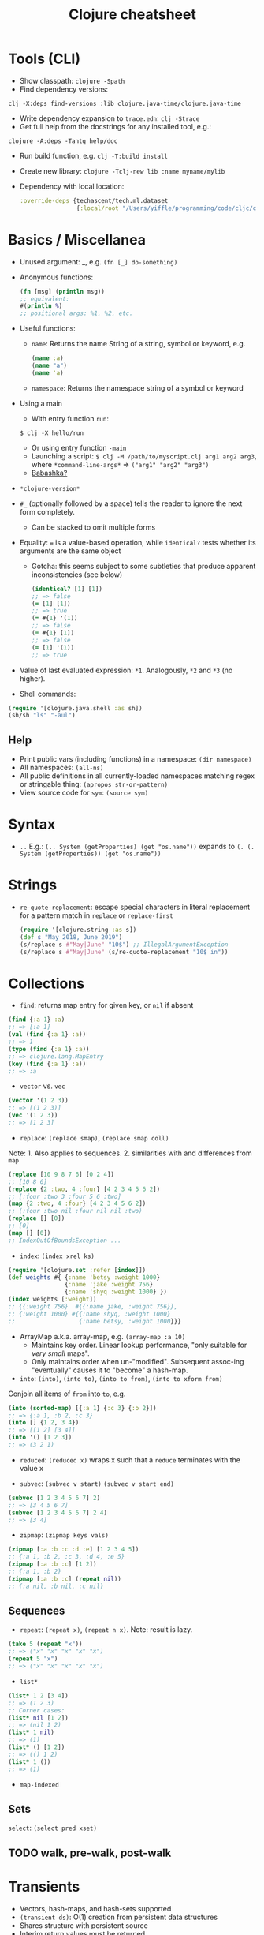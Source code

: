 #+title: Clojure cheatsheet


* Tools (CLI)

- Show classpath: ~clojure -Spath~
- Find dependency versions:
~clj -X:deps find-versions :lib clojure.java-time/clojure.java-time~
- Write dependency expansion to ~trace.edn~: ~clj -Strace~
- Get full help from the docstrings for any installed tool, e.g.:
~clojure -A:deps -Tantq help/doc~
- Run build function, e.g. ~clj -T:build install~
- Create new library: ~clojure -Tclj-new lib :name myname/mylib~
- Dependency with local location:
  #+begin_src clojure
  :override-deps {techascent/tech.ml.dataset
                  {:local/root "/Users/yiffle/programming/code/cljc/clj/tech.ml.dataset"}}
  #+end_src


* Basics / Miscellanea

- Unused argument: _, e.g. ~(fn [_] do-something)~

- Anonymous functions:
  #+begin_src clojure
  (fn [msg] (println msg))
  ;; equivalent:
  #(println %)
  ;; positional args: %1, %2, etc.
  #+end_src

- Useful functions:
  - ~name~: Returns the name String of a string, symbol or keyword, e.g.

    #+begin_src clojure
    (name :a)
    (name "a")
    (name 'a)
    #+end_src

  - ~namespace~: Returns the namespace string of a symbol or keyword

- Using a main
  - With entry function ~run~:
  ~$ clj -X hello/run~
  - Or using entry function ~-main~
  - Launching a script:
    ~$ clj -M /path/to/myscript.clj arg1 arg2 arg3~, where
    ~*command-line-args*~ => ~("arg1" "arg2" "arg3")~
  - [[https://book.babashka.org/][Babashka?]]

- ~*clojure-version*~

- ~#_~ (optionally followed by a space) tells the reader to ignore the next form completely.
  - Can be stacked to omit multiple forms

- Equality: ~=~ is a value-based operation, while ~identical?~ tests whether its arguments are the same object
  - Gotcha: this seems subject to some subtleties that produce apparent inconsistencies (see below)
    #+begin_src clojure
    (identical? [1] [1])
    ;; => false
    (= [1] [1])
    ;; => true
    (= #{1} '(1))
    ;; => false
    (= #{1} [1])
    ;; => false
    (= [1] '(1))
    ;; => true
    #+end_src

- Value of last evaluated expression: ~*1~. Analogously, ~*2~ and ~*3~ (no higher).

- Shell commands:
#+begin_src clojure
(require '[clojure.java.shell :as sh])
(sh/sh "ls" "-aul")
#+end_src

** Help
- Print public vars (including functions) in a namespace: ~(dir namespace)~
- All namespaces: ~(all-ns)~
- All public definitions in all currently-loaded namespaces matching regex or stringable thing: ~(apropos str-or-pattern)~
- View source code for ~sym~: ~(source sym)~


* Syntax
- ~..~
  E.g.: ~(.. System (getProperties) (get "os.name"))~
  expands to ~(. (. System (getProperties)) (get "os.name"))~



* Strings
- ~re-quote-replacement~: escape special characters in literal replacement for a pattern match in ~replace~ or ~replace-first~
  #+begin_src clojure
  (require '[clojure.string :as s])
  (def s "May 2018, June 2019")
  (s/replace s #"May|June" "10$") ;; IllegalArgumentException
  (s/replace s #"May|June" (s/re-quote-replacement "10$ in"))
  #+end_src


* Collections

- ~find~: returns map entry for given key, or ~nil~ if absent
#+begin_src clojure
(find {:a 1} :a)
;; => [:a 1]
(val (find {:a 1} :a))
;; => 1
(type (find {:a 1} :a))
;; => clojure.lang.MapEntry
(key (find {:a 1} :a))
;; => :a
#+end_src

- ~vector~ vs. ~vec~
#+begin_src clojure
(vector '(1 2 3))
;; => [(1 2 3)]
(vec '(1 2 3))
;; => [1 2 3]
#+end_src

- ~replace~: ~(replace smap)~, ~(replace smap coll)~
Note: 1. Also applies to sequences. 2. similarities with and differences from ~map~
#+begin_src clojure
(replace [10 9 8 7 6] [0 2 4])
;; [10 8 6]
(replace {2 :two, 4 :four} [4 2 3 4 5 6 2])
;; [:four :two 3 :four 5 6 :two]
(map {2 :two, 4 :four} [4 2 3 4 5 6 2])
;; (:four :two nil :four nil nil :two)
(replace [] [0])
;; [0]
(map [] [0])
;; IndexOutOfBoundsException ...
#+end_src

- ~index~: ~(index xrel ks)~
#+begin_src clojure
(require '[clojure.set :refer [index]])
(def weights #{ {:name 'betsy :weight 1000}
                {:name 'jake :weight 756}
                {:name 'shyq :weight 1000} })
(index weights [:weight])
;; {{:weight 756}  #{{:name jake, :weight 756}},
;; {:weight 1000} #{{:name shyq, :weight 1000}
;;                  {:name betsy, :weight 1000}}}
#+end_src

- ArrayMap a.k.a. array-map, e.g. ~(array-map :a 10)~
  - Maintains key order. Linear lookup performance, "only suitable for /very small/ maps".
  - Only maintains order when un-"modified". Subsequent assoc-ing "eventually" causes it to "become" a hash-map.

- ~into~: ~(into)~, ~(into to)~, ~(into to from)~, ~(into to xform from)~
Conjoin all items of ~from~ into ~to~, e.g.
#+begin_src clojure
(into (sorted-map) [{:a 1} {:c 3} {:b 2}])
;; => {:a 1, :b 2, :c 3}
(into [] {1 2, 3 4})
;; => [[1 2] [3 4]]
(into '() [1 2 3])
;; => (3 2 1)
#+end_src

- ~reduced~: ~(reduced x)~ wraps x such that a ~reduce~ terminates with the value x

- ~subvec~: ~(subvec v start)~ ~(subvec v start end)~
#+begin_src clojure
(subvec [1 2 3 4 5 6 7] 2)
;; => [3 4 5 6 7]
(subvec [1 2 3 4 5 6 7] 2 4)
;; => [3 4]
#+end_src

- ~zipmap~: ~(zipmap keys vals)~
#+begin_src clojure
(zipmap [:a :b :c :d :e] [1 2 3 4 5])
;; {:a 1, :b 2, :c 3, :d 4, :e 5}
(zipmap [:a :b :c] [1 2])
;; {:a 1, :b 2}
(zipmap [:a :b :c] (repeat nil))
;; {:a nil, :b nil, :c nil}
#+end_src

** Sequences

- ~repeat~: ~(repeat x)~, ~(repeat n x)~. Note: result is lazy.
#+begin_src clojure
(take 5 (repeat "x"))
;; => ("x" "x" "x" "x" "x")
(repeat 5 "x")
;; => ("x" "x" "x" "x" "x")
#+end_src

- ~list*~
#+begin_src clojure
(list* 1 2 [3 4])
;; => (1 2 3)
;; Corner cases:
(list* nil [1 2])
;; => (nil 1 2)
(list* 1 nil)
;; => (1)
(list* () [1 2])
;; => (() 1 2)
(list* 1 ())
;; => (1)
#+end_src

- ~map-indexed~

** Sets
~select~: ~(select pred xset)~

** TODO walk, pre-walk, post-walk


* Transients
- Vectors, hash-maps, and hash-sets supported
- ~(transient ds)~: O(1) creation from persistent data structures
- Shares structure with persistent source
- Interim return values must be returned
- ~(persistent! ds)~: O(1) creation of persistent data structure when done building results
  - Transient must not be used after: all operations will throw exceptions.
- Same code structure as functional version: ~conj!~, ~pop!~, ~assoc!~, ~dissoc!~, ~disj!~


* Functions beget functions

- ~apply~
  #+begin_src clojure
  (def strs ["a" "b" "c"])
  (apply str strs) ;; => (str "a" "b" "c")
  ;; => "abc"
  (apply str 1 strs) ;; => (str 1 "a" "b" "c")
  ;; => "1abc"
  #+end_src

- ~comp~: ~((comp f g) x)~ => ~(f (g x))~

- ~juxt~ (possibly abusing notation): ((juxt a b c) & args) => [(a & args) (b & args) (c & args)]
  #+begin_src clojure
  ((juxt str #(* 2 %)) 1)
  ;; => ["1" 2]
  ((juxt #(println %1 %2) #(* %1 %2)) 1 2)
  1 2
  ;; => [nil 2]
  #+end_src

- ~partial~, e.g.
  #+begin_src clojure
  (defn add [x y] (+ x y))
  (def add-5 (partial add 5))
  (add-5 10)
  ;; => 15
  #+end_src


* Destructuring

** Sequential destructuring
#+begin_src clojure
(let [[a _ b _] '(1 2 3 4)] (println _))
;; => 4

(def numbers [1 2 3 4 5])
(let [[x & remaining :as all] numbers]
  (apply prn [remaining all]))
;; => (2 3 4 5) [1 2 3 4 5]

(def my-line [[5 10] [10 20]])
(let [[[a b :as group1] [c d :as group2]] my-line]
  (println a b group1)
  (println c d group2))
;; => 5 10 [5 10]
;; => 10 20 [10 20]
#+end_src

** Associative destructuring

#+begin_src clojure
(def my-map {:a "A" :b "B" :c 3 :d 4})
(let [{a :a, x :x, :or {x "Not found!"}, :as all} my-map]
  (println "I got" a "from" all)
  (println "Where is x?" x))
;= I got A from {:a "A" :b "B" :c 3 :d 4}
;= Where is x? Not found!

(def client {:name "Super Co."
             :location "Philadelphia"
             :description "The worldwide leader in plastic tableware."})
(let [{:keys [name location description]} client]
  (println name location "-" description))
;= Super Co. Philadelphia - The worldwide leader in plastic tableware.

(def string-keys {"first-name" "Joe" "last-name" "Smith"})
(let [{:strs [first-name last-name]} string-keys]
  (println first-name last-name))
;= Joe Smith

(def symbol-keys {'first-name "Jane" 'last-name "Doe"})
(let [{:syms [first-name last-name]} symbol-keys]
  (println first-name last-name))
;= Jane Doe

(def multiplayer-game-state
  {:joe {:class "Ranger"
         :weapon "Longbow"
         :score 100}} ;...
  )
(let [{{:keys [class weapon]} :joe} multiplayer-game-state]
  (println "Joe is a" class "wielding a" weapon))
; or
(let [{:joe/keys [class weapon]} multiplayer-game-state]
  (println "Joe is a" class "wielding a" weapon))
;= Joe is a Ranger wielding a Longbow
#+end_src

*** Keyword arguments

#+begin_src clojure
(defn configure [val options]
  (let [{:keys [debug verbose] :or {debug false, verbose false}} options]
    (println "val =" val " debug =" debug " verbose =" verbose)))
(configure 12 {:debug true})
;;val = 12  debug = true  verbose = false

(defn configure [val & {:keys [debug verbose]
                        :or {debug false, verbose false}}]
  (println "val =" val " debug =" debug " verbose =" verbose))
(configure 10)
;;val = 10  debug = false  verbose = false
(configure 12 :verbose true :debug true)
;;val = 12  debug = true  verbose = true
(configure 12 {:verbose true :debug true})
;;val = 12  debug = true  verbose = true
(configure 12 :debug true {:verbose true})
;;val = 12  debug = true  verbose = true
#+end_src

*** Namespaced keywords

#+begin_src clojure
(def human {:person/name "Franklin"
            :person/age 25
            :hobby/hobbies "running"})
(let [{:keys [hobby/hobbies]
       :person/keys [name age]
       :or {age 0}} human]
  (println name "is" age "and likes" hobbies))
;= Franklin is 25 and likes running

(let [{:person/keys [age]
       hobby-hobbies :hobby/hobbies
       person-name :person/name} human]
  (println person-name "is" age "and likes" hobby-hobbies))
;= Franklin is 25 and likes running

(require '[person :as p])
(let [person {::p/name "Franklin", ::p/age 25}
      {:keys [::p/name ::p/age]} person]
  (println name "is" age))
;= Franklin is 25
#+end_src

*** Nested maps
#+begin_src clojure
(def john-smith {:f-name "John"
                 :l-name "Smith"
                 :phone "555-555-5555"
                 :address {:street "452 Lisp Ln."
                           :city "Macroville"
                           :state "Kentucky"
                           :zip "81321"}
                 :hobbies ["running" "hiking" "basketball"]
                 :company "Functional Industries"})
(defn print-contact-info
  [{:keys [f-name l-name phone company]
    {:keys [street city state zip]} :address
    [fav-hobby second-hobby] :hobbies}] ...)
#+end_src


* Doing

 - ~doseq~: ~(doseq seq-exprs & body)~
   - Repeatedly executes body with bindings and filterings as provided by "for". Does not retain head of sequence. Returns nil.
   #+begin_src clojure
   ;; Multiplies every x by every y. Prints -1, -2, -3, 0, ...
   (doseq [x [-1 0 1]
           y [1  2 3]]
     (prn (* x y)))
   ;; Prints 1, 4, 9
   (doseq [[x y] (map list [1 2 3] [1 2 3])]
     (prn (* x y)))
   ;; Prints 3, 8
   (doseq [[[a b] [c d]] (map list (sorted-map :1 1 :2 2) (sorted-map :3 3 :4 4))]
     (prn (* b d)))
   ;; Prints :1 1, :2 2, :3 3
   (doseq [[k v] {:1 1 :2 2 :3 3}]
     (prn k v))
   #+end_src
   where
   #+begin_src clojure
   (map list [1 2 3] [1 2 3])
   ;; => ((1 1) (2 2) (3 3))
   (map list (sorted-map :1 1 :2 2) (sorted-map :3 3 :4 4))
   ;; => (([:1 1] [:3 3]) ([:2 2] [:4 4]))
   #+end_src

 - ~dorun~: Force side effects in producing lazy sequences. Does not retain head of sequence; returns nil.
   #+begin_src clojure
   (dorun 5 (repeatedly #(println "hi")))
   ;; prints "hi" 6 times
   (let [x (atom 0)]
     (dorun (take 10 (repeatedly #(swap! x inc))))
     @x)
   ;; => 10
   (dorun (map #(println "hi" %) ["mum" "dad" "sister"]))
   hi mum
   hi dad
   hi sister
   ;; => nil
   #+end_src

 - ~doall~: Like ~dorun~ except the sequence head is retained and returned; entire seq kept in memory. E.g.:
   ~(doall (map println [1 2 3]))~
   1
   2
   3
   ;; => (nil nil nil)


* Branching

- ~when~, ~when-not~, ~when-let~, ~when-first~

- ~cond~: ~(cond & clauses)~
  Clauses: a set of test-expr pairs. Returns the expr corresponding to the first logical-true test. E.g.
  #+begin_src clojure
  (defn pos-neg-or-zero
  "Determines whether or not n is positive, negative, or zero"
  [n]
  (cond
    (< n 0) "negative"
    (> n 0) "positive"
    :else "zero"))
  #+end_src

- ~condp~: ~(condp pred expr & clauses)~
  Each clause takes either form:
  ~text-expr result-expr~
  ~text-expr :>> result-fn~
  - For each clause, ~(pred test-expr expr)~ is evaluated.
    - Binary clause matches: result-expr is returned.
    - Ternary clause matches: the result of calling result-fn, a unary function, with the result of the predicate is returned.
  - E.g.:
    #+begin_src clojure
    (condp some [1 2 3 4]
      #{0 6 7} :>> inc
      #{4 5 9} :>> dec
      #{1 2 3} :>> #(+ % 3)
      42 ; default)
    ;;=> 3
    #+end_src

- ~cond->~: ~(cond-> expr & clauses)~
  where clauses is a set of test-form pairs. Threads expr through each form corresponding to a test evaluating to true. Does not short-circuit after the first true test.
  #+begin_src clojure
  (cond-> 1          ; we start with 1
    true inc       ; the condition is true so (inc 1) => 2
    false (* 42)   ; the condition is false so the operation is skipped
    (= 2 2) (* 3)) ; (= 2 2) is true so (* 2 3) => 6
  ;;=> 6
  #+end_src

- ~case~: ~(case e & clauses)~
  where a clause can take either form:
  ~test-constant result-expr~
  ~(test-constant1 ... test-constantN)  result-expr~
  where e is matched (in constant time, unlike ~cond~ and ~condp~) against each test-constant in the latter. A single default expression can follow the clauses; if none is provided and no clause matches, an IllegalArgumentException is thrown.
  - The test-constants are not evaluated and must be compile-time literals, and need not be quoted.
  - E.g.
  #+begin_src clojure
  (let [myseq '(1 2)]
  (case myseq
        (()) "empty seq"
        ((1 2)) "my seq"
        "default"))
  ;;=> "my seq"
  (let [myseq '(1 2)]
  (case myseq
        () "empty seq"
        '(1 2) "my seq"
        "default"))
  ;; => "my seq"
  (let [myvec [1 2]]
    (case myvec
          [] "empty vec"
          (vec '(1 2)) "my vec"
          "default"))
  ;;=> "default"
  #+end_src


* Reading clojure characters

** Symbols and Vars

A Symbol (can) references a Var, which holds/represents a value (which may be a function).

- Symbols
#+begin_src clojure
(defn squared [x] (* x x))  ;; evaluates to a Var
;; => #'user/squared
(def n 2)   ; evaluates to a Var
;; => #'user/n
(type 'squared)
;; => clojure.lang.Symbol
(type 'n)
;; => clojure.lang.Symbol
(type 'random-symbol)
;; => clojure.lang.Symbol
'squared
;; => squared
(symbol "squared")  ;; takes string, keyword, or Var argument
;; => squared
#+end_src

- Vars
#+begin_src clojure
(resolve 'squared)
;; => #'user/squared
(var squared)
;; => #'user/squared
#'squared   ;; shorthand
;; => #'user/squared
(type (var squared))
;; => clojure.lang.Var
squared
;; => #function[user/squared]
@(resolve 'squared)
;; => #function[user/squared]
(type @(resolve 'squared))
;; => user$squared
(@(resolve (symbol "squared")) 2)   ;; Deref (with @) the Var named by the Symbol squared
;; => 4
((resolve (symbol "squared")) 2)    ;; A Var asked to act as a function defers to its value
;; => 4
#+end_src

- Symbol can be used as a function: it looks itself up in its argument
  ~('foo {'foo 2})~ is equivalent to ~(get {'foo 2} 'foo)~

- Careful: ~#'sym~, ~(var sym)~, and ~(resolve sym)~ are *not* equivalent!
  #+begin_src clojure
  (defn deref-fn-sym [sym] @#'sym)
  ;; Syntax error compiling var at ... Unable to resolve var: sym in this context
  (defn deref-fn-sym [sym] @(var sym))
  ;; Syntax error compiling var at ... Unable to resolve var: sym in this context
  (defn deref-fn-sym [sym] @(resolve sym))
  ;; => #'user/deref-fn-sym
  #+end_src


** ~^~: Metadata

- A map of values that can be attached to various forms
- Provides extra information; can be used for documentation, compilation warnings, typehints, and other features
#+begin_src clojure
(def ^{:debug true} five 5)
;; or the equivalent shorthand
(def ^:debug five 5)
(meta #'five)
;; => {:ns #<Namespace user>, :name five, :column 1, :debug true, ...}

;; Metadata is attached to the form that follows it
(def m ^:hi [1 2 3])
(meta (var m))
;; => {:line 35, :column 8, ... :name m, :ns #namespace[user]}
(meta m)
;; => {:hi true}

;; Type hint
(def ^Integer five 5)
(meta #'five)
;; => {:ns #<Namespace user>, ... :tag java.lang.Integer}
#+end_src


* Built-in macros

- ~some->~: ~(some-> expr & forms)~
  When ~expr~ is not nil, threads it into the first form (via ->), and when that result is not nil, through the next etc.
  #+begin_src clojure
  (-> {:a 1} :b inc)
  ;; NullPointerException   clojure.lang.Numbers.ops (Numbers.java:942)
  (some-> {:a 1} :b inc)
  ;; nil
  #+end_src

- Return an expression, e.g.
  #+begin_src clojure
  (defmacro ret-export-db [approach-fn conn path]
    `(~approach-fn @~conn ~path))
  (ret-export-db export-db-tc conn "/test/path.txt")
  #+end_src
  Invoking ~ret-export-db~ as above evaluates to ~(export-db-tc @conn "/test/path.txt")~

- ~doto~: ~(doto x & forms)~
  Evaluates ~x~ then calls all the methods and functions invoked in ~forms~ with the value of ~x~ supplied before the given arguments. Returns ~x~. E.g.:
  ~(doto (new java.util.HashMap) (.put "a" 1) (.put "b" 2))~


* Namespaces

- Important namespaces: clojure.core, clojure.repl
- Require functions that can be referred to unqualified:
  ~(ns ns-name (:require [my.namespace :refer [compute other-fn]]))~
- Force loading of all identified libs even if already loaded:
  ~(require '[learn-cljs.import-fns.format :as fmt] :reload)~
- Instruct REPL to operate in namespace:
  ~(in-ns 'learn-cljs.import-fns.format)~
- Current namespace: ~*ns*~
- Remove mapping for symbol from namespace:
  ~(ns-unmap 'user 'base-config)~ or ~(ns-unmap *ns* 'base-config)~
- Unalias namespace: ~(ns-unalias *ns* 'm)~
- Refresh all namespaces:
  #+begin_src clojure
  (require '[clojure.tools.namespace.repl :refer [refresh]])
  (refresh)
  #+end_src

** Dependencies

- require vs. use vs. import:
  - require: load Clojure library
  - use: same as require, and additionally refers to loaded definitions from current ns
  - import: for Java classes and interfaces only, e.g.
  #+begin_src clojure
  (import java.util.Date)
  (def *now* (Date.))
  ;; import multiple classes in a namespace
  (ns wanderung.datascript
    (:require [wanderung.core :as w :refer [create-source]])
    (:import [wanderung.core IConnection IExtract])
  #+end_src

- How to use local dependencies
  - In dependency folder, run $ mvn install
  OR
  - [[https://github.com/technomancy/leiningen/blob/master/doc/TUTORIAL.md#checkout-dependencies][Leiningen checkout dependencies]]
    Update local dependencies without running ~lein install~ and restarting REPL every time a change is made


* Java interop

#+begin_src clojure
(.toUpperCase "fred")
;; => "FRED"
(.getName String)   ; Note: .getName invoked on java.lang.Class
;; => "java.lang.String"
(. java.time.Instant now)
;; => #object[java.time.Instant 0xbc379f "2023-05-12T03:54:22.697416Z"]
(.-x (java.awt.Point. 1 2))
;; => 1
(java.lang.Class/forName "Fully.Qualified.Class.Name")
#+end_src


* Abstractions

** Multimethods
#+begin_src clojure
(defmulti do-math (fn [operation x y] operation))
(defmethod do-math :add [_ x y] (+ x y))
(defmethod do-math :subtract [_ x y] (+ x y))
(do-math :add 1 2)
#+end_src

** Objects
- Where required: ~(require '[clojure.reflect :refer [reflect]])~
- Show methods (and other information) for an object: ~(reflect some-obj)~
  Note that only methods directly defined on the object's class are listed.
- Show methods (including those inherited) on an object's class:
  ~(.getMethods (.getClass (tc/rows some-obj :as-maps)))~

** Protocols

** Polymorphism

- Get supertypes (both classes and interfaces) of a given type, e.g.
  ~(supers clojure.lang.PersistentList$EmptyList)~
  ~(supers clojure.lang.PersistentList)~
- Test whether ~x~ is an instance of class ~c~: ~(instance? c x)~
- More general than ~instance?~: ~(isa? child parent)~ or ~(isa? hierarchy child parent)~
  - Allows relationship established via ~derive~ as well as Java type inheritance
- ~derive~: ~(derive tag parent)~ or ~(derive hierarchy tag parent)~
  where ~parent~ must be a namespace-qualified symbol or keyword; ~child~ can be those or a class.
  E.g.: ~(derive ::milk  ::dairy)~
- More general version of ~supers~: ~parents~, which returns ~derive~ relationships as well
- Analogue of ~parents~: ~descendants~


* State
- Set validator on atom creation, e.g.:
~(atom init-val 0 :validator validator-fn)~
~(atom init-val {:a 1} :validator validator-fn)~


* IO
- Reading and writing line by line:
  #+begin_src clojure
  (with-open [rdr (io/reader (io/file data-dir "agencies.csv"))
              w (io/writer (io/file data-dir "agencies-cp.csv") :append true)]
    (let [rows (line-seq rdr)
          header (->> (string/split (first rows) #",")
                      (map #(str "agency/" %))
                      (string/join ","))]
      (.write w (str header "\n"))
      (doseq [row (rest rows)]
        (.write w (str row "\n")))))
  #+end_src
- Read EDN file: ~(clojure.edn/read (java.io.PushbackReader. (io/reader "test.edn")))~


* Vars and global environment
- Temporarily redefine var (function in this example):
#+begin_src clojure
(alter-var-root #'datahike.api/connect
                (fn [f] (fn [& args] (println "instrumented") (apply f args))))
#+end_src


* Testing
#+begin_src clojure
(require '[clojure.test :refer [run-tests test-vars]])
(require 'foo.bar-test :reload-all)
; for good measure
(dir foo.bar-test)
(meta #'foo.bar-test/test1)
; run all tests
(run-tests 'foo.bar-test)
; run one test
(test-vars [#'foo.bar-test/test2])
#+end_src

** Kaocha
~bin/kaocha --focus test.ns~
~bin/kaocha --fail-fast~
~bin/kaocha --no-capture-output~
~bin/kaocha --skip test.ns1 --skip test.ns2~


* Builds and dependencies
- Dependency jars stored under ~/.m2
- Show contents of jar: ~jar tf jar-file~


* Performance
- Benchmarking:
  - Quick benchmark with printed performance summary
    #+begin_src python
    (criterium/with-progress-reporting
     (criterium/quick-bench (nth ^longs (into [] (range 10000)) 0)))
    #+end_src
    - ~quick-benchmark~ or ~benchmark~ to record results
- Profiling: VisualVM sampler tab
- Type hinting:
  - For arrays, e.g.:
    - ~(alength ^longs arr)~ and ~(alength ^"[J" arr)~
    - ~(aget ^"[Ljava.lang.Object;" objs-1 0)~
    where ~arr~ is an array of longs and
    #+begin_src python
    (type (long-array 5))
    ;; => [J
    (type (object-array 5))
    ;; => [Ljava.lang.Object;
    (type ints-1)
    ;; => [I
    (aset ints-2 0 (aget ^"[I" ints-1 0))
    #+end_src
  - In threading macro, just put parenthese around hinted expression:
    #+begin_src clojure
    (fn [^java.nio.file.WatchEvent e]
         (-> e ^java.nio.file.Path (.context) .toAbsolutePath))
    #+end_src


* Web
** clj-http
- debugging: add ~:debug true~ to request map


* Docstrings
- Backtick-quote function arguments and special keywords, e.g.
  "Adds `x` to the transient collection"
- Link to other functions, e.g. "See also \[\[listen!\]\]" (minus escape backslashes)
- Include small examples, e.g. (showing only skeletal code snippet and omitting rest of docstring):
  "```clojure
  (def app ...)
  ```"
- Use tables to describe complex options maps:
  | key          | description    |
  |--------------|----------------|
  | ...          | ...            |
  | `:router`    | Function of ...|
